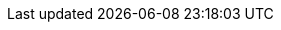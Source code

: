 
:3dsecure-test-instance-hostname: 3dsecure-test.wirecard.com
:data-warehouse: Wirecard Data Warehouse
:domain: wirecard.com
:e-mail-support: support@wirecard.com
:i-elastic-stack1-hostname: i-elastic-stack1.wirecard.sys
:i-elastic-int08-hostname: i-elastic-int08.wirecard.sys
:merchant-account-name-cc-cardbrandreco: Wirecard CC/EFT Simu3D no CVC
:password-acs-cc: wirecard
:payment-gateway: Wirecard Payment Gateway
:payment-gateway-abbr: WPG
:payment-page-v1: Wirecard Payment Page v1
:payment-page-v2: Wirecard Payment Page v2
:payment-page-v2-abbr: WPPv2
:payment-processing-api: Wirecard Payment Processing API
:payment-provider-name: Wirecard
:rest-api-test-endpoint: https://api-test.wirecard.com/engine/rest/payments/
:test-instance-hostname: api-test.wirecard.com

